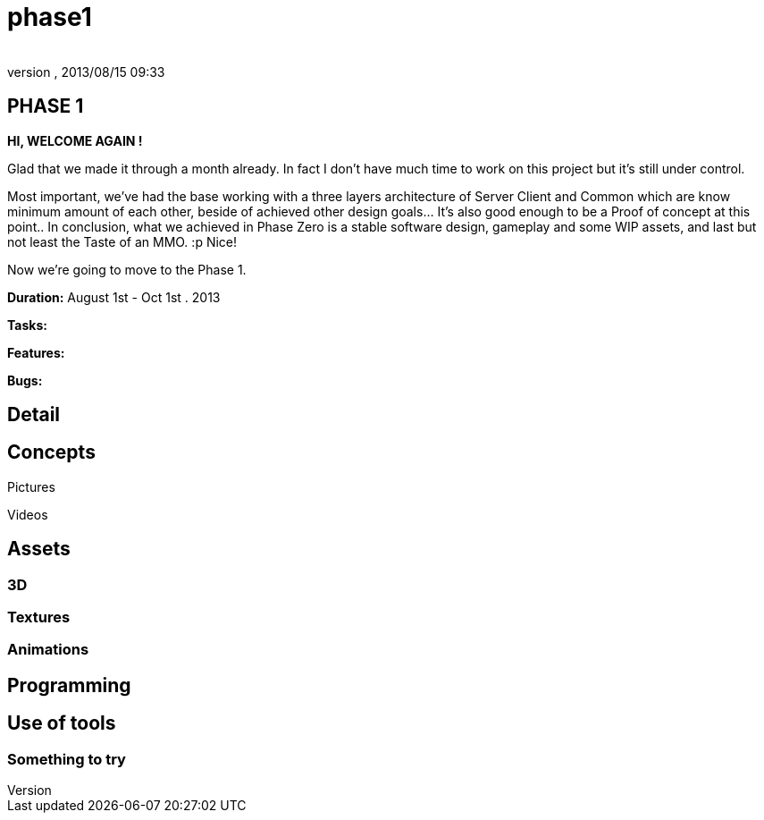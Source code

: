 = phase1
:author: 
:revnumber: 
:revdate: 2013/08/15 09:33
:relfileprefix: ../../../
:imagesdir: ../../..
ifdef::env-github,env-browser[:outfilesuffix: .adoc]



== PHASE 1

*HI, WELCOME AGAIN !*


Glad that we made it through a month already. In fact I don't have much time to work on this project but it's still under control. 


Most important, we've had the base working with a three layers architecture of Server Client and Common which are know minimum amount of each other, beside of achieved other design goals… It's also good enough to be a Proof of concept at this point.. In conclusion, what we achieved in Phase Zero is a stable software design, gameplay and some WIP assets, and last but not least the Taste of an MMO. :p Nice!


Now we're going to move to the Phase 1. 


*Duration:* August 1st - Oct 1st . 2013


*Tasks:*


*Features:*


*Bugs:*



== Detail


== Concepts

Pictures


Videos



== Assets


=== 3D


=== Textures


=== Animations


== Programming


== Use of tools


=== Something to try
